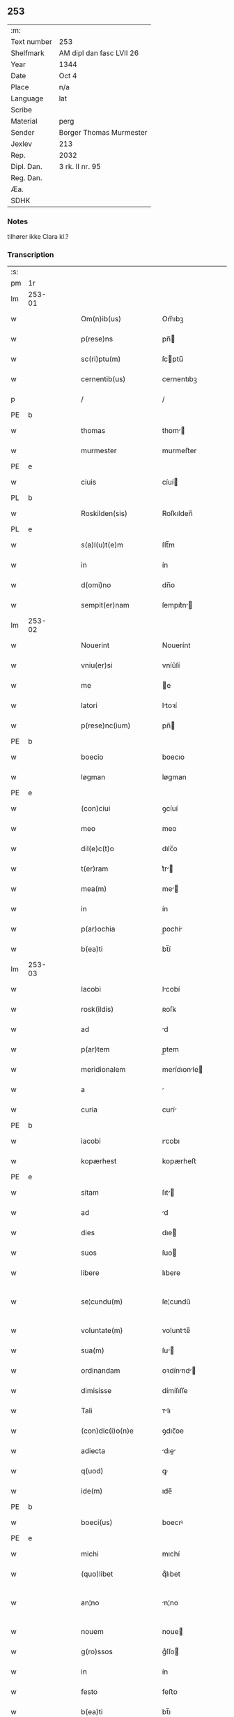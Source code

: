 ** 253
| :m:         |                          |
| Text number | 253                      |
| Shelfmark   | AM dipl dan fasc LVII 26 |
| Year        | 1344                     |
| Date        | Oct 4                    |
| Place       | n/a                      |
| Language    | lat                      |
| Scribe      |                          |
| Material    | perg                     |
| Sender      | Borger Thomas Murmester  |
| Jexlev      | 213                      |
| Rep.        | 2032                     |
| Dipl. Dan.  | 3 rk. II nr. 95          |
| Reg. Dan.   |                          |
| Æa.         |                          |
| SDHK        |                          |

*** Notes
tilhører ikke Clara kl.?

*** Transcription
| :s: |        |   |   |   |   |                          |              |   |   |   |   |     |   |   |    |               |
| pm  | 1r     |   |   |   |   |                          |              |   |   |   |   |     |   |   |    |               |
| lm  | 253-01 |   |   |   |   |                          |              |   |   |   |   |     |   |   |    |               |
| w   |        |   |   |   |   | Om(n)ib(us)              | Om̅ıbꝫ        |   |   |   |   | lat |   |   |    |        253-01 |
| w   |        |   |   |   |   | p(rese)ns                | pn̅          |   |   |   |   | lat |   |   |    |        253-01 |
| w   |        |   |   |   |   | sc(ri)ptu(m)             | ſcptu̅       |   |   |   |   | lat |   |   |    |        253-01 |
| w   |        |   |   |   |   | cernentib(us)            | cernentıbꝫ   |   |   |   |   | lat |   |   |    |        253-01 |
| p   |        |   |   |   |   | /                        | /            |   |   |   |   | lat |   |   |    |        253-01 |
| PE  | b      |   |   |   |   |                          |              |   |   |   |   |     |   |   |    |               |
| w   |        |   |   |   |   | thomas                   | thom       |   |   |   |   | lat |   |   |    |        253-01 |
| w   |        |   |   |   |   | murmester                | murmeﬅer     |   |   |   |   | lat |   |   |    |        253-01 |
| PE  | e      |   |   |   |   |                          |              |   |   |   |   |     |   |   |    |               |
| w   |        |   |   |   |   | ciuis                    | cíuí        |   |   |   |   | lat |   |   |    |        253-01 |
| PL  | b      |   |   |   |   |                          |              |   |   |   |   |     |   |   |    |               |
| w   |        |   |   |   |   | Roskilden(sis)           | Roſkılden̅    |   |   |   |   | lat |   |   |    |        253-01 |
| PL  | e      |   |   |   |   |                          |              |   |   |   |   |     |   |   |    |               |
| w   |        |   |   |   |   | s(a)l(u)t(e)m            | ſlt̅m         |   |   |   |   | lat |   |   |    |        253-01 |
| w   |        |   |   |   |   | in                       | ín           |   |   |   |   | lat |   |   |    |        253-01 |
| w   |        |   |   |   |   | d(omi)no                 | dn̅o          |   |   |   |   | lat |   |   |    |        253-01 |
| w   |        |   |   |   |   | sempit(er)nam            | ſempıt͛n    |   |   |   |   | lat |   |   |    |        253-01 |
| lm  | 253-02 |   |   |   |   |                          |              |   |   |   |   |     |   |   |    |               |
| w   |        |   |   |   |   | Nouerint                 | Nouerínt     |   |   |   |   | lat |   |   |    |        253-02 |
| w   |        |   |   |   |   | vniu(er)si               | vníu͛ſí       |   |   |   |   | lat |   |   |    |        253-02 |
| w   |        |   |   |   |   | me                       | e           |   |   |   |   | lat |   |   |    |        253-02 |
| w   |        |   |   |   |   | latori                   | ltoꝛí       |   |   |   |   | lat |   |   | =  |        253-02 |
| w   |        |   |   |   |   | p(rese)nc(ium)           | pn̅          |   |   |   |   | lat |   |   | == |        253-02 |
| PE  | b      |   |   |   |   |                          |              |   |   |   |   |     |   |   |    |               |
| w   |        |   |   |   |   | boecio                   | boecıo       |   |   |   |   | lat |   |   |    |        253-02 |
| w   |        |   |   |   |   | løgman                   | løgman       |   |   |   |   | lat |   |   |    |        253-02 |
| PE  | e      |   |   |   |   |                          |              |   |   |   |   |     |   |   |    |               |
| w   |        |   |   |   |   | (con)ciui                | ꝯcíuí        |   |   |   |   | lat |   |   |    |        253-02 |
| w   |        |   |   |   |   | meo                      | meo          |   |   |   |   | lat |   |   |    |        253-02 |
| w   |        |   |   |   |   | dil(e)c(t)o              | dılc̅o        |   |   |   |   | lat |   |   |    |        253-02 |
| w   |        |   |   |   |   | t(er)ram                 | t͛r         |   |   |   |   | lat |   |   |    |        253-02 |
| w   |        |   |   |   |   | mea(m)                   | me̅          |   |   |   |   | lat |   |   |    |        253-02 |
| w   |        |   |   |   |   | in                       | ín           |   |   |   |   | lat |   |   |    |        253-02 |
| w   |        |   |   |   |   | p(ar)ochia               | p̲ochí       |   |   |   |   | lat |   |   |    |        253-02 |
| w   |        |   |   |   |   | b(ea)ti                  | bt̅í          |   |   |   |   | lat |   |   |    |        253-02 |
| lm  | 253-03 |   |   |   |   |                          |              |   |   |   |   |     |   |   |    |               |
| w   |        |   |   |   |   | Iacobi                   | Icobí       |   |   |   |   | lat |   |   |    |        253-03 |
| w   |        |   |   |   |   | rosk(ildis)              | ʀoſꝃ         |   |   |   |   | lat |   |   |    |        253-03 |
| w   |        |   |   |   |   | ad                       | d           |   |   |   |   | lat |   |   |    |        253-03 |
| w   |        |   |   |   |   | p(ar)tem                 | p̲tem         |   |   |   |   | lat |   |   |    |        253-03 |
| w   |        |   |   |   |   | meridionalem             | merídıonle |   |   |   |   | lat |   |   |    |        253-03 |
| w   |        |   |   |   |   | a                        |             |   |   |   |   | lat |   |   |    |        253-03 |
| w   |        |   |   |   |   | curia                    | curí        |   |   |   |   | lat |   |   |    |        253-03 |
| PE  | b      |   |   |   |   |                          |              |   |   |   |   |     |   |   |    |               |
| w   |        |   |   |   |   | iacobi                   | ıcobı       |   |   |   |   | lat |   |   |    |        253-03 |
| w   |        |   |   |   |   | kopærhest                | kopærheﬅ     |   |   |   |   | lat |   |   |    |        253-03 |
| PE  | e      |   |   |   |   |                          |              |   |   |   |   |     |   |   |    |               |
| w   |        |   |   |   |   | sitam                    | ſıt        |   |   |   |   | lat |   |   |    |        253-03 |
| w   |        |   |   |   |   | ad                       | d           |   |   |   |   | lat |   |   |    |        253-03 |
| w   |        |   |   |   |   | dies                     | dıe         |   |   |   |   | lat |   |   |    |        253-03 |
| w   |        |   |   |   |   | suos                     | ſuo         |   |   |   |   | lat |   |   |    |        253-03 |
| w   |        |   |   |   |   | libere                   | lıbere       |   |   |   |   | lat |   |   |    |        253-03 |
| w   |        |   |   |   |   | se¦cundu(m)              | ſe¦cundu̅     |   |   |   |   | lat |   |   |    | 253-03—253-04 |
| w   |        |   |   |   |   | voluntate(m)             | voluntte̅    |   |   |   |   | lat |   |   |    |        253-04 |
| w   |        |   |   |   |   | sua(m)                   | ſu̅          |   |   |   |   | lat |   |   |    |        253-04 |
| w   |        |   |   |   |   | ordinandam               | oꝛdínnd   |   |   |   |   | lat |   |   |    |        253-04 |
| w   |        |   |   |   |   | dimisisse                | dímíſıſſe    |   |   |   |   | lat |   |   |    |        253-04 |
| w   |        |   |   |   |   | Tali                     | ᴛlı         |   |   |   |   | lat |   |   |    |        253-04 |
| w   |        |   |   |   |   | (con)dic(i)o(n)e         | ꝯdıc̅oe       |   |   |   |   | lat |   |   |    |        253-04 |
| w   |        |   |   |   |   | adiecta                  | dıe       |   |   |   |   | lat |   |   |    |        253-04 |
| w   |        |   |   |   |   | q(uod)                   | ꝙ            |   |   |   |   | lat |   |   |    |        253-04 |
| w   |        |   |   |   |   | ide(m)                   | ıde̅          |   |   |   |   | lat |   |   |    |        253-04 |
| PE  | b      |   |   |   |   |                          |              |   |   |   |   |     |   |   |    |               |
| w   |        |   |   |   |   | boeci(us)                | boecıꝰ       |   |   |   |   | lat |   |   |    |        253-04 |
| PE  | e      |   |   |   |   |                          |              |   |   |   |   |     |   |   |    |               |
| w   |        |   |   |   |   | michi                    | mıchí        |   |   |   |   | lat |   |   |    |        253-04 |
| w   |        |   |   |   |   | (quo)libet               | qͦlıbet       |   |   |   |   | lat |   |   |    |        253-04 |
| w   |        |   |   |   |   | an¦no                    | n¦no        |   |   |   |   | lat |   |   |    | 253-04—253-05 |
| w   |        |   |   |   |   | nouem                    | noue        |   |   |   |   | lat |   |   |    |        253-05 |
| w   |        |   |   |   |   | g(ro)ssos                | gͦſſo        |   |   |   |   | lat |   |   |    |        253-05 |
| w   |        |   |   |   |   | in                       | ín           |   |   |   |   | lat |   |   |    |        253-05 |
| w   |        |   |   |   |   | festo                    | feﬅo         |   |   |   |   | lat |   |   |    |        253-05 |
| w   |        |   |   |   |   | b(ea)ti                  | bt̅ı          |   |   |   |   | lat |   |   |    |        253-05 |
| w   |        |   |   |   |   | michaelis                | mıchelı    |   |   |   |   | lat |   |   |    |        253-05 |
| w   |        |   |   |   |   | (et)                     |             |   |   |   |   | lat |   |   |    |        253-05 |
| w   |        |   |   |   |   | reliq(uo)s               | relıqͦ       |   |   |   |   | lat |   |   |    |        253-05 |
| w   |        |   |   |   |   | nouem                    | noue        |   |   |   |   | lat |   |   |    |        253-05 |
| w   |        |   |   |   |   | g(ro)ssos                | gͦſſo        |   |   |   |   | lat |   |   |    |        253-05 |
| w   |        |   |   |   |   | in                       | ín           |   |   |   |   | lat |   |   |    |        253-05 |
| w   |        |   |   |   |   | festo                    | feﬅo         |   |   |   |   | lat |   |   |    |        253-05 |
| w   |        |   |   |   |   | pasche                   | pſche       |   |   |   |   | lat |   |   |    |        253-05 |
| w   |        |   |   |   |   | p(ro)xi(mo)              | ꝓxıͦ          |   |   |   |   | lat |   |   |    |        253-05 |
| w   |        |   |   |   |   | subsequentis             | ſubſequentı |   |   |   |   | lat |   |   |    |        253-05 |
| lm  | 253-06 |   |   |   |   |                          |              |   |   |   |   |     |   |   |    |               |
| w   |        |   |   |   |   | exsoluet                 | exſoluet     |   |   |   |   | lat |   |   |    |        253-06 |
| p   |        |   |   |   |   | /                        | /            |   |   |   |   | lat |   |   |    |        253-06 |
| w   |        |   |   |   |   | om(n)i                   | om̅í          |   |   |   |   | lat |   |   |    |        253-06 |
| w   |        |   |   |   |   | (con)t(ra)d(i)c(t)o(n)is | ꝯtdc̅oı     |   |   |   |   | lat |   |   |    |        253-06 |
| w   |        |   |   |   |   | mat(er)ia                | mt͛ı        |   |   |   |   | lat |   |   |    |        253-06 |
| w   |        |   |   |   |   | p(ro)cul                 | ꝓcul         |   |   |   |   | lat |   |   |    |        253-06 |
| w   |        |   |   |   |   | mota                     | mot         |   |   |   |   | lat |   |   |    |        253-06 |
| p   |        |   |   |   |   | /                        | /            |   |   |   |   | lat |   |   |    |        253-06 |
| w   |        |   |   |   |   | hoc                      | hoc          |   |   |   |   | lat |   |   |    |        253-06 |
| w   |        |   |   |   |   | inposito                 | ínpoſíto     |   |   |   |   | lat |   |   |    |        253-06 |
| w   |        |   |   |   |   | q(uod)                   | ꝙ            |   |   |   |   | lat |   |   |    |        253-06 |
| w   |        |   |   |   |   | quicq(ui)d               | quıcqd      |   |   |   |   | lat |   |   |    |        253-06 |
| w   |        |   |   |   |   | p(re)d(i)c(tu)s          | p̅dc̅         |   |   |   |   | lat |   |   |    |        253-06 |
| PE  | b      |   |   |   |   |                          |              |   |   |   |   |     |   |   |    |               |
| w   |        |   |   |   |   | boeci(us)                | boecıꝰ       |   |   |   |   | lat |   |   |    |        253-06 |
| PE  | e      |   |   |   |   |                          |              |   |   |   |   |     |   |   |    |               |
| w   |        |   |   |   |   | in                       | ín           |   |   |   |   | lat |   |   |    |        253-06 |
| w   |        |   |   |   |   | t(er)ra                  | t͛r          |   |   |   |   | lat |   |   |    |        253-06 |
| w   |        |   |   |   |   | memorata                 | memoꝛt     |   |   |   |   | lat |   |   |    |        253-06 |
| lm  | 253-07 |   |   |   |   |                          |              |   |   |   |   |     |   |   |    |               |
| w   |        |   |   |   |   | edificau(er)it           | edıfıcu͛ít   |   |   |   |   | lat |   |   |    |        253-07 |
| p   |        |   |   |   |   | /                        | /            |   |   |   |   | lat |   |   |    |        253-07 |
| w   |        |   |   |   |   | ad                       | d           |   |   |   |   | lat |   |   |    |        253-07 |
| w   |        |   |   |   |   | arbit(ri)um              | rbıtu     |   |   |   |   | lat |   |   |    |        253-07 |
| w   |        |   |   |   |   | q(ua)tuor                | qtuoꝛ       |   |   |   |   | lat |   |   |    |        253-07 |
| w   |        |   |   |   |   | viror(um)                | vıroꝝ        |   |   |   |   | lat |   |   |    |        253-07 |
| w   |        |   |   |   |   | discretor(um)            | dıſcretoꝝ    |   |   |   |   | lat |   |   |    |        253-07 |
| p   |        |   |   |   |   | .                        | .            |   |   |   |   | lat |   |   |    |        253-07 |
| w   |        |   |   |   |   | duor(um)                 | duoꝝ         |   |   |   |   | lat |   |   |    |        253-07 |
| w   |        |   |   |   |   | ex                       | ex           |   |   |   |   | lat |   |   |    |        253-07 |
| w   |        |   |   |   |   | p(ar)te                  | p̲te          |   |   |   |   | lat |   |   |    |        253-07 |
| PE  | b      |   |   |   |   |                          |              |   |   |   |   |     |   |   |    |               |
| w   |        |   |   |   |   | thome                    | thome        |   |   |   |   | lat |   |   |    |        253-07 |
| PE  | e      |   |   |   |   |                          |              |   |   |   |   |     |   |   |    |               |
| p   |        |   |   |   |   | /                        | /            |   |   |   |   | lat |   |   |    |        253-07 |
| w   |        |   |   |   |   | (et)                     |             |   |   |   |   | lat |   |   |    |        253-07 |
| w   |        |   |   |   |   | reliq(uo)r(um)           | relıqͦꝝ       |   |   |   |   | lat |   |   |    |        253-07 |
| w   |        |   |   |   |   | duor(um)                 | duoꝝ         |   |   |   |   | lat |   |   |    |        253-07 |
| w   |        |   |   |   |   | ex                       | ex           |   |   |   |   | lat |   |   |    |        253-07 |
| w   |        |   |   |   |   | p(ar)te                  | p̲te          |   |   |   |   | lat |   |   |    |        253-07 |
| PE  | b      |   |   |   |   |                          |              |   |   |   |   |     |   |   |    |               |
| w   |        |   |   |   |   | bo¦ecii                  | bo¦ecíí      |   |   |   |   | lat |   |   |    | 253-07—253-08 |
| PE  | e      |   |   |   |   |                          |              |   |   |   |   |     |   |   |    |               |
| w   |        |   |   |   |   | stabit                   | ﬅabít        |   |   |   |   | lat |   |   |    |        253-08 |
| w   |        |   |   |   |   | racionabilit(er)         | rcıonbılıt͛ |   |   |   |   | lat |   |   |    |        253-08 |
| w   |        |   |   |   |   | estimando                | eﬅímndo     |   |   |   |   | lat |   |   |    |        253-08 |
| w   |        |   |   |   |   | Ita                      | It          |   |   |   |   | lat |   |   |    |        253-08 |
| w   |        |   |   |   |   | vt                       | vt           |   |   |   |   | lat |   |   |    |        253-08 |
| w   |        |   |   |   |   | h(er)edes                | h͛ede        |   |   |   |   | lat |   |   |    |        253-08 |
| w   |        |   |   |   |   | ex                       | ex           |   |   |   |   | lat |   |   |    |        253-08 |
| w   |        |   |   |   |   | p(ar)te                  | p̲te          |   |   |   |   | lat |   |   |    |        253-08 |
| w   |        |   |   |   |   | vt(ro)rumq(ue)           | vtͦrumqꝫ      |   |   |   |   | lat |   |   |    |        253-08 |
| w   |        |   |   |   |   | insc(ri)ptor(um)         | ínſcptoꝝ    |   |   |   |   | lat |   |   |    |        253-08 |
| w   |        |   |   |   |   | eq(ui)tatis              | eqttı     |   |   |   |   | lat |   |   |    |        253-08 |
| w   |        |   |   |   |   | iusticie q(ue)           | íuﬅícíe qꝫ   |   |   |   |   | lat |   |   |    |        253-08 |
| lm  | 253-09 |   |   |   |   |                          |              |   |   |   |   |     |   |   |    |               |
| w   |        |   |   |   |   | optineant                | optínent    |   |   |   |   | lat |   |   |    |        253-09 |
| w   |        |   |   |   |   | (con)plem(en)tu(m)       | ꝯplem̅tu̅      |   |   |   |   | lat |   |   |    |        253-09 |
| w   |        |   |   |   |   | In                       | In           |   |   |   |   | lat |   |   |    |        253-09 |
| w   |        |   |   |   |   | cui(us)                  | cuıꝰ         |   |   |   |   | lat |   |   |    |        253-09 |
| w   |        |   |   |   |   | rei                      | ʀeí          |   |   |   |   | lat |   |   |    |        253-09 |
| w   |        |   |   |   |   | testimoniu(m)            | teﬅímoníu̅    |   |   |   |   | lat |   |   |    |        253-09 |
| w   |        |   |   |   |   | sigillu(m)               | ſıgıllu̅      |   |   |   |   | lat |   |   |    |        253-09 |
| w   |        |   |   |   |   | meu(m)                   | meu̅          |   |   |   |   | lat |   |   |    |        253-09 |
| w   |        |   |   |   |   | vna                      | vn          |   |   |   |   | lat |   |   |    |        253-09 |
| w   |        |   |   |   |   | cu(m)                    | cu̅           |   |   |   |   | lat |   |   |    |        253-09 |
| w   |        |   |   |   |   | sigillo                  | ſıgıllo      |   |   |   |   | lat |   |   |    |        253-09 |
| PE  | b      |   |   |   |   |                          |              |   |   |   |   |     |   |   |    |               |
| w   |        |   |   |   |   | heynonis                 | heynoní     |   |   |   |   | lat |   |   |    |        253-09 |
| w   |        |   |   |   |   | wesby                    | weſby        |   |   |   |   | lat |   |   |    |        253-09 |
| PE  | e      |   |   |   |   |                          |              |   |   |   |   |     |   |   |    |               |
| w   |        |   |   |   |   | p(rese)ntib(us)          | pn̅tıbꝫ       |   |   |   |   | lat |   |   |    |        253-09 |
| lm  | 253-10 |   |   |   |   |                          |              |   |   |   |   |     |   |   |    |               |
| w   |        |   |   |   |   | est                      | eﬅ           |   |   |   |   | lat |   |   |    |        253-10 |
| w   |        |   |   |   |   | appensu(m)               | enſu̅       |   |   |   |   | lat |   |   |    |        253-10 |
| p   |        |   |   |   |   | /                        | /            |   |   |   |   | lat |   |   |    |        253-10 |
| w   |        |   |   |   |   | Datu(m)                  | Dtu̅         |   |   |   |   | lat |   |   |    |        253-10 |
| w   |        |   |   |   |   | anno                     | nno         |   |   |   |   | lat |   |   |    |        253-10 |
| w   |        |   |   |   |   | do(mini)                 | do          |   |   |   |   | lat |   |   |    |        253-10 |
| p   |        |   |   |   |   | .                        | .            |   |   |   |   | lat |   |   |    |        253-10 |
| n   |        |   |   |   |   | mͦ                        | ͦ            |   |   |   |   | lat |   |   |    |        253-10 |
| p   |        |   |   |   |   | .                        | .            |   |   |   |   | lat |   |   |    |        253-10 |
| n   |        |   |   |   |   | cccͦ                      | ccͦc.         |   |   |   |   | lat |   |   |    |        253-10 |
| p   |        |   |   |   |   | .                        | .            |   |   |   |   | lat |   |   |    |        253-10 |
| n   |        |   |   |   |   | xlͦ                       | xͦl.          |   |   |   |   | lat |   |   |    |        253-10 |
| w   |        |   |   |   |   | quarto                   | qurto       |   |   |   |   | lat |   |   |    |        253-10 |
| p   |        |   |   |   |   | .                        | .            |   |   |   |   | lat |   |   |    |        253-10 |
| w   |        |   |   |   |   | die                      | dıe          |   |   |   |   | lat |   |   |    |        253-10 |
| w   |        |   |   |   |   | b(ea)ti                  | bt̅ı          |   |   |   |   | lat |   |   |    |        253-10 |
| w   |        |   |   |   |   | francisci                | frncíſcí    |   |   |   |   | lat |   |   |    |        253-10 |
| w   |        |   |   |   |   | (con)fessor(is)          | ꝯfeſſorꝭ     |   |   |   |   | lat |   |   |    |        253-10 |
| :e: |        |   |   |   |   |                          |              |   |   |   |   |     |   |   |    |               |
